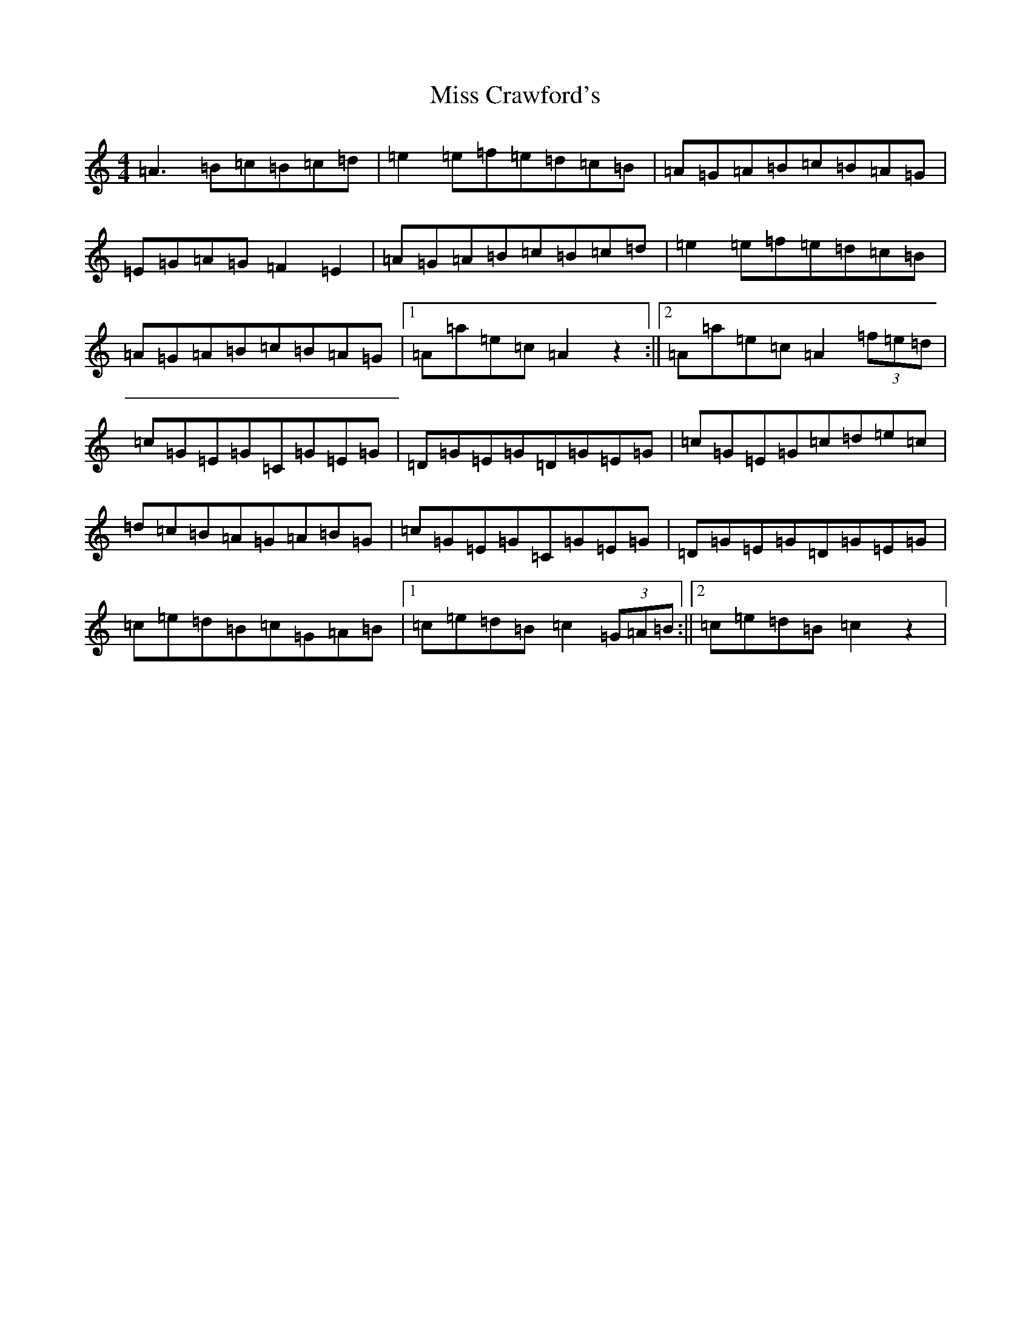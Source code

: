 X: 12244
T: Miss Crawford's
S: https://thesession.org/tunes/11123#setting11123
Z: A Major
R: reel
M:4/4
L:1/8
K: C Major
=A3=B=c=B=c=d|=e2=e=f=e=d=c=B|=A=G=A=B=c=B=A=G|=E=G=A=G=F2=E2|=A=G=A=B=c=B=c=d|=e2=e=f=e=d=c=B|=A=G=A=B=c=B=A=G|1=A=a=e=c=A2z2:||2=A=a=e=c=A2(3=f=e=d|=c=G=E=G=C=G=E=G|=D=G=E=G=D=G=E=G|=c=G=E=G=c=d=e=c|=d=c=B=A=G=A=B=G|=c=G=E=G=C=G=E=G|=D=G=E=G=D=G=E=G|=c=e=d=B=c=G=A=B|1=c=e=d=B=c2(3=G=A=B:||2=c=e=d=B=c2z2|